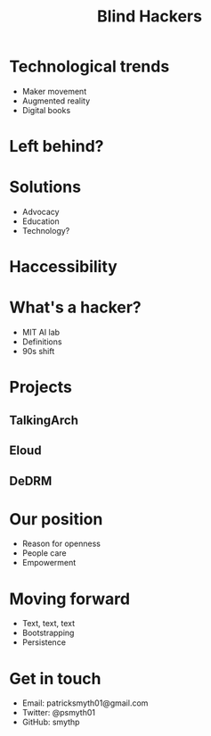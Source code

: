 #    -*- mode: org -*-
#+TITLE: Blind Hackers
#+OPTIONS: reveal_center:t reveal_progress:t reveal_history:t reveal_control:t
#+OPTIONS: reveal_mathjax:t reveal_rolling_links:t reveal_keyboard:t reveal_overview:t num:nil
#+OPTIONS: reveal_width:1200 reveal_height:800
#+OPTIONS: toc:nil
#+REVEAL_MARGIN: 0.2
#+REVEAL_MIN_SCALE: 0.5
#+REVEAL_MAX_SCALE: 2.5
#+REVEAL_THEME: simple
#+REVEAL_HLEVEL: 1
#+REVEAL_HTML: <style>li {text-align:center;top: 3px;list-style-type: none;}</style>

* Technological trends
  - Maker movement
  - Augmented reality
  - Digital books
* Left behind?
* Solutions
  - Advocacy
  - Education
  - Technology?
* Haccessibility
* What's a hacker?
  - MIT AI lab
  - Definitions
  - 90s shift
* Projects
** TalkingArch
#+ATTR_HTML: :height 350px
[[./images/arch.png]]
** Eloud
#+ATTR_HTML: :height 450px
[[./images/gnus.png]]
** DeDRM
[[./images/lock.jpg]]
* Our position
- Reason for openness
- People care
- Empowerment
* Moving forward
- Text, text, text
- Bootstrapping
- Persistence
** 
#+ATTR_HTML: :height 400px float: right
[[./images/zelda.jpg]]
* Get in touch
- Email: patricksmyth01@gmail.com
- Twitter: @psmyth01
- GitHub: smythp
